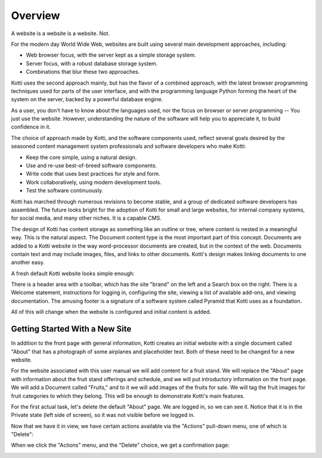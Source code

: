 ========
Overview
========

A website is a website is a website. Not.

For the modern day World Wide Web, websites are built using several main
development approaches, including:

* Web browser focus, with the server kept as a simple storage system.
* Server focus, with a robust database storage system.
* Combinations that blur these two approaches.

Kotti uses the second approach mainly, but has the flavor of a combined
approach, with the latest browser programming techniques used for parts of the
user interface, and with the programming language Python forming the heart of
the system on the server, backed by a powerful database engine.

As a user, you don't have to know about the languages used, nor the focus on
browser or server programming -- You just use the website. However,
understanding the nature of the software will help you to appreciate it, to
build confidence in it.

The choice of approach made by Kotti, and the software components used, reflect
several goals desired by the seasoned content management system professionals
and software developers who make Kotti:

* Keep the core simple, using a natural design.
* Use and re-use best-of-breed software components.
* Write code that uses best practices for style and form.
* Work collaboratively, using modern development tools.
* Test the software continuously.

Kotti has marched through numerous revisions to become stable, and a group of
dedicated software developers has assembled. The future looks bright for the
adoption of Kotti for small and large websites, for internal company systems,
for social media, and many other niches. It is a capable CMS.

The design of Kotti has content storage as something like an outline or tree,
where content is nested in a meaningful way.  This is the natural aspect. The
Document content type is the most important part of this concept. Documents are
added to a Kotti website in the way word-processor documents are created, but
in the context of the web. Documents contain text and may include images,
files, and links to other documents.  Kotti's design makes linking documents to
one another easy.

A fresh default Kotti website looks simple enough:

.. Image:: ../images/not_logged_in.png

There is a header area with a toolbar, which has the site "brand" on the left
and a Search box on the right.  There is a Welcome statement, instructions for
logging in, configuring the site, viewing a list of available add-ons, and
viewing documentation. The amusing footer is a signature of a software system
called Pyramid that Kotti uses as a foundation.

All of this will change when the website is configured and initial content is
added.

Getting Started With a New Site
-------------------------------

In addition to the front page with general information, Kotti creates an
initial website with a single document called "About" that has a photograph of
some airplanes and placeholder text. Both of these need to be changed for a new
website.

For the website associated with this user manual we will add content for a
fruit stand.  We will replace the "About" page with information about the fruit
stand offerings and schedule, and we will put introductory information on the
front page. We will add a Document called "Fruits," and to it we will add
images of the fruits for sale.  We will tag the fruit images for fruit
categories to which they belong.  This will be enough to demonstrate Kotti's
main features.

For the first actual task, let's delete the default "About" page. We are logged
in, so we can see it. Notice that it is in the Private state (left side of
screen), so it was not visible before we logged in.

.. Image:: ../images/default_about.png

Now that we have it in view, we have certain actions available via the
"Actions" pull-down menu, one of which is "Delete":

.. Image:: ../images/default_about_actions_menu.png

When we click the "Actions" menu, and the "Delete" choice, we get a
confirmation page:

.. Image:: ../images/default_about_delete_confirmation.png
